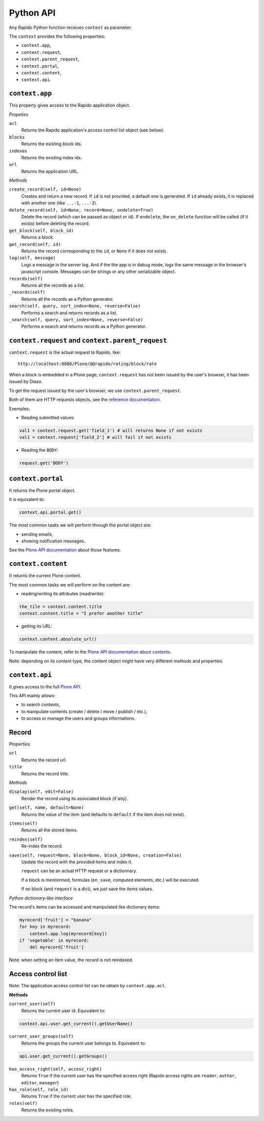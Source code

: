 Python API
==========

Any Rapido Python function receives ``context`` as parameter.

The ``context`` provides the following properties:

- ``context.app``,
- ``context.request``,
- ``context.parent_request``,
- ``context.portal``,
- ``context.content``,
- ``context.api``.

``context.app``
---------------

This property gives access to the Rapido application object.

*Propeties*

``acl``
    Returns the Rapido application's access control list object (see below).

``blocks``
    Returns the existing block ids.

``indexes``
    Returns the existing index ids.

``url``
    Returns the application URL.

*Methods*

``create_record(self, id=None)``
    Creates and return a new record.
    If ``id`` is not provided, a default one is generated.
    If ``id`` already exists, it is replaced with another one (like ``...-1``,
    ``...-2``).

``delete_record(self, id=None, record=None, ondelete=True)``
    Delete the record (which can be passed as object or id).
    If ``ondelete``, the ``on_delete`` function will be called (if it exists)
    before deleting the record.

``get_block(self, block_id)``
    Returns a block.

``get_record(self, id)``
    Returns the record corresponding to the ``id``, or ``None`` if it does not
    exists.

``log(self, message)``
    Logs a message in the server log. And if the the app is in debug mode, logs
    the same message in the browser's javascript console.
    Messages can be strings or any other serializable object.

``records(self)``
    Returns all the records as a list.
    
``_records(self)``
    Returns all the records as a Python generator.

``search(self, query, sort_index=None, reverse=False)``
    Performs a search and returns records as a list.

``_search(self, query, sort_index=None, reverse=False)``
    Performs a search and returns records as a Python generator.

``context.request`` and ``context.parent_request``
--------------------------------------------------

``context.request`` is the actual request to Rapido, like::

    http://localhost:8080/Plone/@@rapido/rating/block/rate

When a block is embedded in a Plone page, ``context.request`` has not been
issued by the user's browser, it has been issued by Diazo.

To get the request issued by the user's browser, we use
``context.parent_request``.

Both of them are HTTP requests objects, see the `reference documentation <http://docs.plone.org/develop/plone/serving/http_request_and_response.html>`_.

Exemples:

- Reading submitted values:

.. code-block:: python

    val1 = context.request.get('field_1') # will returns None if not exists
    val1 = context.request['field_2'] # will fail if not exists

- Reading the ``BODY``:

.. code-block:: python

    request.get('BODY')


``context.portal``
------------------

It returns the Plone portal object.

It is equivalent to:

.. code-block:: python

    context.api.portal.get()

The most common tasks we will perform through the portal object are:

- sending emails,
- showing notification messages.

See the `Plone API documentation <http://docs.plone.org/develop/plone.api/docs/portal.html>`_ about those features.

``context.content``
-------------------

It returns the current Plone content.

The most common tasks we will perform on the content are:

- reading/writing its attributes (read/write):

.. code-block:: python

    the_tile = context.content.title
    context.content.title = "I prefer another title"

- getting its URL:

.. code-block:: python

    context.content.absolute_url()

To manipulate the content, refer to the `Plone API documentation about contents <http://docs.plone.org/develop/plone.api/docs/content.html>`_.

Note: depending on its content type, the content object might have very different methods and properties.

``context.api``
---------------

It gives access to the full `Plone API <http://docs.plone.org/develop/plone.api/docs/index.html>`_.

This API mainly allows:

- to search contents,
- to manipulate contents (create / delete / move / publish / etc.),
- to access or manage the users and groups informations.

Record
------

*Properties*

``url``
    Returns the record url.

``title``
    Returns the record title.

*Methods*

``display(self, edit=False)``
    Render the record using its associated block (if any).

``get(self, name, default=None)``
    Returns the value of the item (and defaults to ``default`` if the item does
    not exist).

``items(self)``
    Returns all the stored items.

``reindex(self)``
    Re-index the record.

``save(self, request=None, block=None, block_id=None, creation=False)``
    Update the record with the provided items and index it.

    ``request`` can be an actual HTTP request or a dictionnary.

    If a block is mentionned, formulas (``on_save``, computed elements, etc.)
    will be executed.

    If no block (and ``request`` is a dict), we just save the items values.

*Python dictionary-like interface*

The record's items can be accessed and manipulated like dictionary items:

.. code-block:: python

    myrecord['fruit'] = "banana"
    for key in myrecord:
        context.app.log(myrecord[key])
    if 'vegetable' in myrecord:
        del myrecord['fruit']

Note: when setting an item value, the record is not reindexed.

Access control list
-------------------

Note: The application access control list can be obtain by ``context.app.acl``.

**Methods**

``current_user(self)``
    Returns the current user id.
    Equivalent to:

.. code-block:: python

    context.api.user.get_current().getUserName()

``current_user_groups(self)``
    Returns the groups the current user belongs to.
    Equivalent to:

.. code-block:: python

    api.user.get_current().getGroups()

``has_access_right(self, access_right)``
    Returns ``True`` if the current user has the specified access right (Rapido
    access rights are ``reader``, ``author``, ``editor``, ``manager``)

``has_role(self, role_id)``
    Returns ``True`` if the current user has the specified role.

``roles(self)``
    Returns the existing roles.

